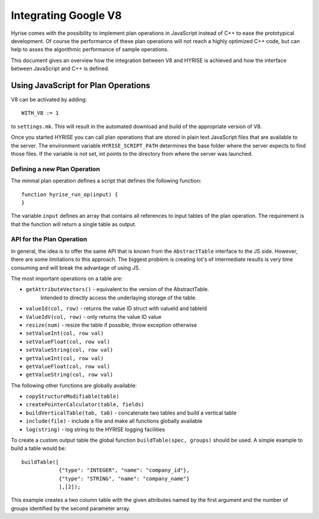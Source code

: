 .. _v8ops:

#####################
Integrating Google V8
#####################

Hyrise comes with the possibility to implement plan operations in JavaScript
instead of C++ to ease the prototypical development. Of course the performance
of these plan operations will not reach a highly optimized C++ code, but can
help to asses the algorithmic performance of sample operations.

This document gives an overview how the integration between V8 and HYRISE is
achieved and how the interface between JavaScript and C++ is defined.


Using JavaScript for Plan Operations
====================================

V8 can be activated by adding::

    WITH_V8 := 1

to ``settings.mk``. This will result in the automated download and build of the
appropriate version of V8.

Once you started HYRISE you can call plan operations that are stored in plain
text JavaScript files that are available to the server. The environment
variable ``HYRISE_SCRIPT_PATH`` determines the base folder where the server
expects to find those files. If the variable is not set, int points to the
directory from where the server was launched.


Defining a new Plan Operation
-----------------------------

The minmal plan operation defines a script that defines the following function::

	function hyrise_run_op(input) {
	}

The variable ``input`` defines an array that contains all references to input
tables of the plan operation. The requirement is that the function will return
a single table as output.


API for the Plan Operation
--------------------------

In general, the idea is to offer the same API that is known from the
``AbstractTable`` interface to the JS side. However, there are some
limitations to this approach. The biggest problem is creating lot's of
intermediate results is very time consuming and will break the advantage of
using JS.

The most important operations on a table are:

* ``getAttributeVectors()`` - equivalent to the version of the AbstractTable.
   Intended to directly access the underlaying storage of the table.
* ``valueId(col, row)`` - returns the value ID struct with valueId and tableId
* ``ValueIdV(col, row)`` - only returns the value ID value
* ``resize(num)`` - resize the table if possible, throw exception otherwise
* ``setValueInt(col, row val)``
* ``setValueFloat(col, row val)``
* ``setValueString(col, row val)``
* ``getValueInt(col, row val)``
* ``getValueFloat(col, row val)``
* ``getValueString(col, row val)``

The following other functions are globally available:

* ``copyStructureModifiable(table)``
* ``createPointerCalculator(table, fields)``
* ``buildVerticalTable(tab, tab)`` - concatenate two tables and build a vertical table
* ``include(file)`` - include a file and make all functions globally available
* ``log(string)`` - log string to the HYRISE logging facilities

To create a custom output table the global function ``buildTable(spec,
groups)`` should be used. A simple example to build a table would be::

    buildTable([
		{"type": "INTEGER", "name": "company_id"},
		{"type": "STRING", "name": "company_name"}
		],[2]);

This example creates a two column table with the given attributes named by the
first argument and the number of groups identified by the second parameter
array.
